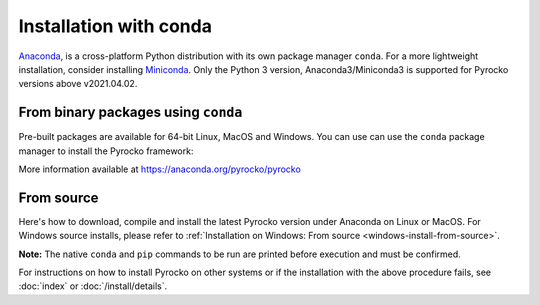 Installation with conda
=======================

`Anaconda <https://www.anaconda.com/>`_, is a cross-platform Python
distribution with its own package manager ``conda``. For a more lightweight
installation, consider installing `Miniconda
<https://docs.conda.io/en/latest/miniconda.html>`_. Only the Python 3 version,
Anaconda3/Miniconda3 is supported for Pyrocko versions above v2021.04.02.

.. _conda_install:

From binary packages using ``conda``
------------------------------------

Pre-built packages are available for 64-bit Linux, MacOS and Windows. You can
use can use the ``conda`` package manager to install the Pyrocko framework:

.. code-block:: bash
    :caption: Pre-built Pyrocko conda packages are available for Linux, MacOS and Windows.

    conda install -c pyrocko pyrocko

More information available at https://anaconda.org/pyrocko/pyrocko


From source
-----------

Here's how to download, compile and install the latest Pyrocko version under
Anaconda on Linux or MacOS. For Windows source installs, please refer to
:ref:`Installation on Windows: From source <windows-install-from-source>`.

.. code-block:: bash
    :caption: Build and install from source

    cd ~/src/   # or wherever you keep your source packages
    git clone https://git.pyrocko.org/pyrocko/pyrocko.git pyrocko
    # make sure the correct conda environment is activated
    python3 install.py deps conda  # install prerequisites with conda
    python3 install.py user        # build and install Pyrocko with pip

**Note:** The native ``conda`` and ``pip`` commands to be run are printed
before execution and must be confirmed.

For instructions on how to install Pyrocko on other systems or if the
installation with the above procedure fails, see :doc:`index` or
:doc:`/install/details`.
